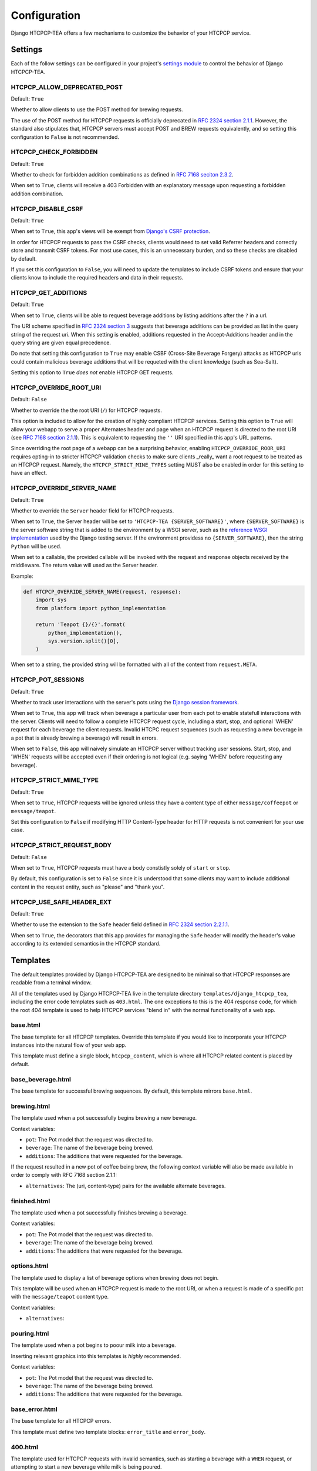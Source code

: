 .. This file is distributed under the MIT License. If a copy of the
.. MIT License was not distributed with this file, you can obtain one
.. at https://opensource.org/licenses/MIT.

Configuration
=============

Django HTCPCP-TEA offers a few mechanisms to customize the behavior of your HTCPCP service.

Settings
--------

Each of the follow settings can be configured in your project's `settings module`_ to control the behavior of Django HTCPCP-TEA.

.. _settings module: https://docs.djangoproject.com/en/2.2/topics/settings/

HTCPCP_ALLOW_DEPRECATED_POST
^^^^^^^^^^^^^^^^^^^^^^^^^^^^

Default: ``True``

Whether to allow clients to use the POST method for brewing requests.

The use of the POST method for HTCPCP requests is officially deprecated in `RFC 2324 section 2.1.1`_. However, the standard also stipulates that, HTCPCP servers must accept POST and BREW requests equivalently, and so setting this configuration to ``False`` is not recommended.

.. _RFC 2324 section 2.1.1: https://tools.ietf.org/html/rfc2324#section-2.1.1

HTCPCP_CHECK_FORBIDDEN
^^^^^^^^^^^^^^^^^^^^^^

Default: ``True``

Whether to check for forbidden addition combinations as defined in `RFC 7168 seciton 2.3.2`_.

When set to ``True``, clients will receive a 403 Forbidden with an explanatory message upon requesting a forbidden addition combination.

.. _RFC 7168 seciton 2.3.2: https://tools.ietf.org/html/rfc7168#section-2.3.2

HTCPCP_DISABLE_CSRF
^^^^^^^^^^^^^^^^^^^

Default: ``True``

When set to ``True``, this app's views will be exempt from `Django's CSRF protection`_.

In order for HTCPCP requests to pass the CSRF checks, clients would need to set valid Referrer headers and correctly store and transmit CSRF tokens. For most use cases, this is an unnecessary burden, and so these checks are disabled by default.

If you set this configuration to ``False``, you will need to update the templates to include CSRF tokens and ensure that your clients know to include the required headers and data in their requests.

.. _Django's CSRF protection: https://docs.djangoproject.com/en/2.2/ref/csrf/

HTCPCP_GET_ADDITIONS
^^^^^^^^^^^^^^^^^^^^

Default: ``True``

When set to ``True``, clients will be able to request beverage additions by listing additions after the ``?`` in a url.

The URI scheme specified in `RFC 2324 section 3`_ suggests that beverage additions can be provided as list in the query string of the request uri. When this setting is enabled, additions requested in the Accept-Additions header and in the query string are given equal precedence.

Do note that setting this configuration to ``True`` may enable CSBF (Cross-Site Beverage Forgery) attacks as HTCPCP urls could contain malicious beverage additions that will be requeted with the client knowledge (such as Sea-Salt).

Setting this option to ``True`` *does not* enable HTCPCP GET requests.

.. _RFC 2324 section 3: https://tools.ietf.org/html/rfc2324#section-3


HTCPCP_OVERRIDE_ROOT_URI
^^^^^^^^^^^^^^^^^^^^^^^^

Default: ``False``

Whether to override the the root URI (``/``) for HTCPCP requests.

This option is included to allow for the creation of highly compliant HTCPCP services. Setting this option to ``True`` will allow your webapp to serve a proper Alternates header and page when an HTCPCP request is directed to the root URI (see `RFC 7168 section 2.1.1`_). This is equivalent to requesting the ``''`` URI specified in this app's URL patterns.

Since overriding the root page of a webapp can be a surprising behavior, enabling ``HTCPCP_OVERRIDE_ROOR_URI`` requires opting-in to stricter HTCPCP validation checks to make sure clients _really_ want a root request to be treated as an HTCPCP request. Namely, the ``HTCPCP_STRICT_MINE_TYPES`` setting MUST also be enabled in order for this setting to have an effect.

.. _RFC 7168 section 2.1.1: https://tools.ietf.org/html/rfc7168#section-2.1.1


HTCPCP_OVERRIDE_SERVER_NAME
^^^^^^^^^^^^^^^^^^^^^^^^^^^

Default: ``True``

Whether to override the ``Server`` header field for HTCPCP requests.

When set to ``True``, the Server header will be set to ``'HTCPCP-TEA {SERVER_SOFTWARE}'``, where ``{SERVER_SOFTWARE}`` is the server software string that is added to the environment by a WSGI server, such as the `reference WSGI implementation`_ used by the Django testing server. If the environment providess no ``{SERVER_SOFTWARE}``, then the string ``Python`` will be used.

When set to a callable, the provided callable will be invoked with the request and response objects received by the middleware. The return value will used as the Server header.

Example:

.. code-block:: python

    def HTCPCP_OVERRIDE_SERVER_NAME(request, response):
        import sys
        from platform import python_implementation

        return 'Teapot {}/{}'.format(
            python_implementation(),
            sys.version.split()[0],
        )

When set to a string, the provided string will be formatted with all of the context from ``request.META``.


.. _reference WSGI implementation: https://docs.python.org/3.7/library/wsgiref.html#wsgiref.handlers.BaseHandler.server_software


HTCPCP_POT_SESSIONS
^^^^^^^^^^^^^^^^^^^

Default: ``True``

Whether to track user interactions with the server's pots using the `Django session framework`_.

When set to ``True``, this app will track when beverage a particular user from each pot to enable statefull interactions with the server. Clients will need to follow a complete HTCPCP request cycle, including a start, stop, and optional 'WHEN' request for each beverage the client requests. Invalid HTCPC request sequences (such as requesting a new beverage in a pot that is already brewing a beverage) will result in errors.

When set to ``False``, this app will naively simulate an HTCPCP server without tracking user sessions. Start, stop, and 'WHEN' requests will be accepted even if their ordering is not logical (e.g. saying 'WHEN' before requesting any beverage).

.. _Django session framework: .. _Django sessions framework: https://docs.djangoproject.com/en/2.2/topics/http/sessions/

HTCPCP_STRICT_MIME_TYPE
^^^^^^^^^^^^^^^^^^^^^^^

Default: ``True``

When set to ``True``, HTCPCP requests will be ignored unless they have a content type of either ``message/coffeepot`` or ``message/teapot``.

Set this configuration to ``False`` if modifying HTTP Content-Type header for HTTP requests is not convenient for your use case.

HTCPCP_STRICT_REQUEST_BODY
^^^^^^^^^^^^^^^^^^^^^^^^^^

Default: ``False``

When set to ``True``, HTCPCP requests must have a body constistly solely of ``start`` or ``stop``.

By default, this configuration is set to ``False`` since it is understood that some clients may want to include additional content in the request entity, such as "please" and "thank you".


HTCPCP_USE_SAFE_HEADER_EXT
^^^^^^^^^^^^^^^^^^^^^^^^^^

Default: ``True``

Whether to use the extension to the ``Safe`` header field  defined in `RFC 2324 section 2.2.1.1`_.

When set to ``True``, the decorators that this app provides for managing the ``Safe`` header will modify the header's value according to its extended semantics in the HTCPCP standard.

.. _RFC 2324 section 2.2.1.1: https://tools.ietf.org/html/rfc2324#section-2.2.1.1


Templates
---------

The default templates provided by Django HTCPCP-TEA are designed to be minimal so that HTCPCP responses are readable from a terminal window.

All of the templates used by Django HTCPCP-TEA live in the template directory ``templates/django_htcpcp_tea``, including the error code templates such as ``403.html``. The one exceptions to this is the 404 response code, for which the root 404 template is used to help HTCPCP services "blend in" with the normal functionality of a web app.

base.html
^^^^^^^^^

The base template for all HTCPCP templates. Override this template if you would like to incorporate your HTCPCP instances into the natural flow of your web app.

This template must define a single block, ``htcpcp_content``, which is where all HTCPCP related content is placed by default.

base_beverage.html
^^^^^^^^^^^^^^^^^^

The base template for successful brewing sequences. By default, this template mirrors ``base.html``.


brewing.html
^^^^^^^^^^^^

The template used when a pot successfully begins brewing a new beverage.

Context variables:

- |var_pot|
- |var_beverage|
- |var_additions|

If the request resulted in a new pot of coffee being brew, the following context variable will also be made available in order to comply with RFC 7168 section 2.1.1:

- |var_alternatives|


finished.html
^^^^^^^^^^^^^

The template used when a pot successfully finishes brewing a beverage.

Context variables:

- |var_pot|
- |var_beverage|
- |var_additions|


options.html
^^^^^^^^^^^^

The template used to display a list of beverage options when brewing does not begin.

This template will be used when an HTCPCP request is made to the root URI, or when a request is made of a specific pot with the ``message/teapot`` content type.

Context variables:

- ``alternatives``:


pouring.html
^^^^^^^^^^^^

The template used when a pot begins to poour milk into a beverage.

Inserting relevant graphics into this templates is *highly* recommended.

Context variables:

- |var_pot|
- |var_beverage|
- |var_additions|


base_error.html
^^^^^^^^^^^^^^^

The base template for all HTCPCP errors.

This template must define two template blocks: ``error_title`` and ``error_body``.


400.html
^^^^^^^^

The template used for HTCPCP requests with invalid semantics, such as starting a beverage with a ``WHEN`` request, or attempting to start a new beverage while milk is being poured.

Context variables:

- ``error_reason``: An error message explaining why the client's request was not valid.
- |var_pot|
- |var_beverage|
- |var_additions|

.. note::

    If the error was due to the client using a ``WHEN`` request with a ``start`` body, the ``pot``, ``beverage``, and ``additions`` context variables will *not* be available.


403.html
^^^^^^^^

The template used when a forbidden combination of additions is requested.

Context variables:

- ``matched_combinations``: The ForbiddenCombination instances that prohibit some part of the requested additions

406.html
^^^^^^^^

The template used when unsupported beverage additions are requested.

Context variables:

- ``supported_additions``: The Addition instances that are supported by the pot in question.

418.html
^^^^^^^^

The template used when a client attempts to brew coffee in a teapot.

No context variables are made available.

503.html
^^^^^^^^

The template used when the beverage request cannot be serviced due to the current state of the pot.

Context variables:

- ``error_reason``: An error message explaining why the client's request could not be serviced.

If this error occurs due to a new beverage being requested while a pot is busy, the following context variables will also be made available:

- |var_pot|
- |var_beverage|
- |var_additions|

includes/additions.html
^^^^^^^^^^^^^^^^^^^^^^^

The template used to render lists of beverage additions.

Context variables:

- ``additions``: The Addition instances to be rendered.

includes/alternatives.html
^^^^^^^^^^^^^^^^^^^^^^^^^^

The template used to render lists of beverage alternatives.

Context variables:

- ``alternatives``: The (uri, content-type) pairs of available alternate beverages to be rendered.


.. |var_pot| replace:: ``pot``: The Pot model that the request was directed to.
.. |var_beverage| replace:: ``beverage``: The name of the beverage being brewed.
.. |var_additions| replace:: ``additions``: The additions that were requested for the beverage.
.. |var_alternatives| replace:: ``alternatives``: The (uri, content-type) pairs for the available alternate beverages.
